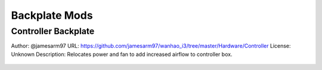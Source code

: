 **************
Backplate Mods
**************

Controller Backplate
====================
Author: @jamesarm97
URL: https://github.com/jamesarm97/wanhao_i3/tree/master/Hardware/Controller
License: Unknown
Description: Relocates power and fan to add increased airflow to controller box.

.. figure:: https://raw.githubusercontent.com/jamesarm97/wanhao_i3/master/Hardware/Controller/Backplate%20Parts%20Mounted.jpg
	:scale: 50%
	:alt: Backplate to allow increased airflow.